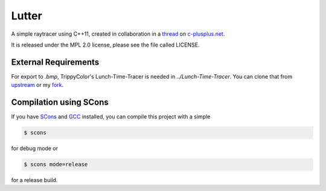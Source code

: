 Lutter
======
A simple raytracer using C++11, created in collaboration in a thread_ on
`c-plusplus.net`__.

.. _thread: https://www.c-plusplus.net/forum/330421-full
.. __:  https://www.c-plusplus.net

It is released under the MPL 2.0 license, please see the file called LICENSE.

External Requirements
---------------------
For export to `.bmp`, TrippyColor's Lunch-Time-Tracer is needed in
`../Lunch-Time-Tracer`.  You can clone that from upstream_ or my fork_.

.. _upstream: https://github.com/TrippyColors/Lunch-Time-Tracer
.. _fork: https://github.com/cxxlutter/Lunch-Time-Tracer

Compilation using SCons
-----------------------
If you have SCons_ and GCC_ installed, you can compile this project with a
simple

.. _SCons: http://www.scons.org/
.. _GCC: https://gcc.gnu.org/

.. code:: bash

          $ scons

for debug mode or

.. code:: bash

          $ scons mode=release

for a release build.
